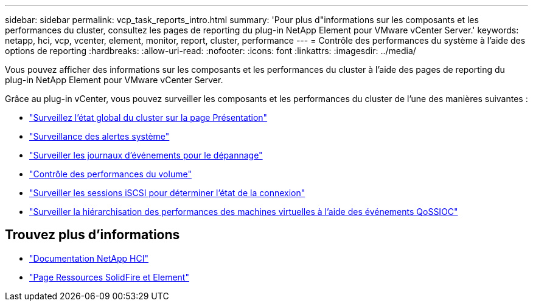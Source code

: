 ---
sidebar: sidebar 
permalink: vcp_task_reports_intro.html 
summary: 'Pour plus d"informations sur les composants et les performances du cluster, consultez les pages de reporting du plug-in NetApp Element pour VMware vCenter Server.' 
keywords: netapp, hci, vcp, vcenter, element, monitor, report, cluster, performance 
---
= Contrôle des performances du système à l'aide des options de reporting
:hardbreaks:
:allow-uri-read: 
:nofooter: 
:icons: font
:linkattrs: 
:imagesdir: ../media/


[role="lead"]
Vous pouvez afficher des informations sur les composants et les performances du cluster à l'aide des pages de reporting du plug-in NetApp Element pour VMware vCenter Server.

Grâce au plug-in vCenter, vous pouvez surveiller les composants et les performances du cluster de l'une des manières suivantes :

* link:vcp_task_reports_overview.html["Surveillez l'état global du cluster sur la page Présentation"]
* link:vcp_task_reports_alerts.html["Surveillance des alertes système"]
* link:vcp_task_reports_event_logs.html["Surveiller les journaux d'événements pour le dépannage"]
* link:vcp_task_reports_volume_performance.html["Contrôle des performances du volume"]
* link:vcp_task_reports_iscsi.html["Surveiller les sessions iSCSI pour déterminer l'état de la connexion"]
* link:vcp_task_reports_qossioc.html["Surveiller la hiérarchisation des performances des machines virtuelles à l'aide des événements QoSSIOC"]




== Trouvez plus d'informations

* https://docs.netapp.com/us-en/hci/index.html["Documentation NetApp HCI"^]
* https://www.netapp.com/data-storage/solidfire/documentation["Page Ressources SolidFire et Element"^]

